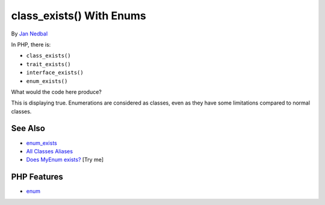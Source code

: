 .. _class_exists()-with-enums:

class_exists() With Enums
-------------------------

.. meta::
	:description:
		class_exists() With Enums: In PHP, there is:.
	:twitter:card: summary_large_image
	:twitter:site: @exakat
	:twitter:title: class_exists() With Enums
	:twitter:description: class_exists() With Enums: In PHP, there is:
	:twitter:creator: @exakat
	:twitter:image:src: https://php-tips.readthedocs.io/en/latest/_images/enum_exists.png
	:og:image: https://php-tips.readthedocs.io/en/latest/_images/enum_exists.png
	:og:title: class_exists() With Enums
	:og:type: article
	:og:description: In PHP, there is:
	:og:url: https://php-tips.readthedocs.io/en/latest/tips/enum_exists.html
	:og:locale: en

.. raw:: html

	<script type="application/ld+json">{"@context":"https:\/\/schema.org","@graph":[{"@type":"WebPage","@id":"https:\/\/php-tips.readthedocs.io\/en\/latest\/tips\/enum_exists.html","url":"https:\/\/php-tips.readthedocs.io\/en\/latest\/tips\/enum_exists.html","name":"class_exists() With Enums","isPartOf":{"@id":"https:\/\/www.exakat.io\/"},"datePublished":"Tue, 17 Jun 2025 18:35:32 +0000","dateModified":"Tue, 17 Jun 2025 18:35:32 +0000","description":"In PHP, there is:","inLanguage":"en-US","potentialAction":[{"@type":"ReadAction","target":["https:\/\/php-tips.readthedocs.io\/en\/latest\/tips\/enum_exists.html"]}]},{"@type":"WebSite","@id":"https:\/\/www.exakat.io\/","url":"https:\/\/www.exakat.io\/","name":"Exakat","description":"Smart PHP static analysis","inLanguage":"en-US"}]}</script>

By `Jan Nedbal <https://janedbal.cz/>`_

In PHP, there is:

- ``class_exists()``

- ``trait_exists()``

- ``interface_exists()``

- ``enum_exists()``



What would the code here produce?



This is displaying true. Enumerations are considered as classes, even as they have some limitations compared to normal classes.

.. image:: ../images/enum_exists.png

See Also
________

* `enum_exists <https://www.php.net/manual/en/function.enum-exists.php>`_
* `All Classes Aliases <https://php-tips.readthedocs.io/en/latest/tips/class_alias_alias.html>`_
* `Does MyEnum exists? <https://3v4l.org/iU1v46>`_ [Try me]


PHP Features
____________

* `enum <https://php-dictionary.readthedocs.io/en/latest/dictionary/enum.ini.html>`_


